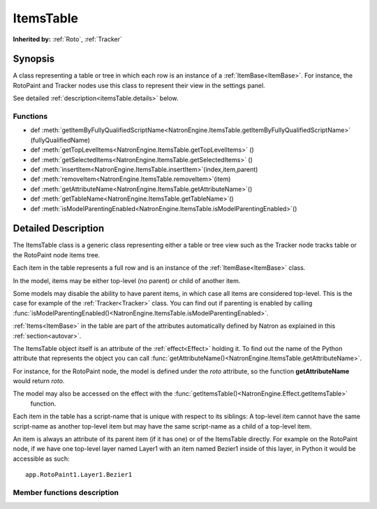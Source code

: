 .. module:: NatronEngine
.. _ItemsTable:

ItemsTable
**********


**Inherited by:** :ref:`Roto`, :ref:`Tracker`


Synopsis
--------

A class representing a table or tree in which each row is an instance of a :ref:`ItemBase<ItemBase>`.
For instance, the RotoPaint and Tracker nodes use this class to represent their view
in the settings panel.

See detailed :ref:`description<itemsTable.details>` below.

Functions
^^^^^^^^^

*    def :meth:`getItemByFullyQualifiedScriptName<NatronEngine.ItemsTable.getItemByFullyQualifiedScriptName>` (fullyQualifiedName)
*    def :meth:`getTopLevelItems<NatronEngine.ItemsTable.getTopLevelItems>` ()
*    def :meth:`getSelectedItems<NatronEngine.ItemsTable.getSelectedItems>` ()
*    def :meth:`insertItem<NatronEngine.ItemsTable.insertItem>`(index,item,parent)
*    def :meth:`removeItem<NatronEngine.ItemsTable.removeItem>`(item)
*    def :meth:`getAttributeName<NatronEngine.ItemsTable.getAttributeName>`()
*    def :meth:`getTableName<NatronEngine.ItemsTable.getTableName>`()
*    def :meth:`isModelParentingEnabled<NatronEngine.ItemsTable.isModelParentingEnabled>`()

.. _itemsTable.details:

Detailed Description
--------------------

The ItemsTable class is a generic class representing either a table or tree view such as
the Tracker node tracks table or the RotoPaint node items tree.

Each item in the table represents a full row and is an instance of the :ref:`ItemBase<ItemBase>` class.

In the model, items may be either top-level (no parent) or child of another item.

Some models may disable the ability to have parent items, in which case all items are
considered top-level. This is the case for example of the :ref:`Tracker<Tracker>` class.
You can find out if parenting is enabled by calling :func:`isModelParentingEnabled()<NatronEngine.ItemsTable.isModelParentingEnabled>`.

:ref:`Items<ItemBase>` in the table are part of the attributes automatically defined by
Natron as explained in this :ref:`section<autovar>`.

The ItemsTable object itself is an attribute of the :ref:`effect<Effect>` holding it.
To find out the name of the Python attribute that represents the object you can call
:func:`getAttributeName()<NatronEngine.ItemsTable.getAttributeName>`.

For instance, for the RotoPaint node, the model is defined under the *roto* attribute, so
the function **getAttributeName** would return *roto*.

The model may also be accessed on the effect with the :func:`getItemsTable()<NatronEngine.Effect.getItemsTable>`
 function.

Each item in the table has a script-name that is unique with respect to its siblings:
A top-level item cannot have the same script-name as another top-level item but may have
the same script-name as a child of a top-level item.

An item is always an attribute of its parent item (if it has one) or of the ItemsTable directly.
For example on the RotoPaint node, if we have one top-level layer named Layer1 with an item
named Bezier1 inside of this layer, in Python it would be accessible as such::

    app.RotoPaint1.Layer1.Bezier1


Member functions description
^^^^^^^^^^^^^^^^^^^^^^^^^^^^

.. method:: NatronEngine.ItemsTable.getItemByFullyQualifiedScriptName (fullyQualifiedScriptName)

    :param fullyQualifiedScriptName: :class:`str<PySide.QtCore.QString>`
    :rtype: :class:`ItemBase<NatronEngine.ItemBase>`

    Given an item fully qualified script-name (relative to the ItemsTable itself), returns
    the corresponding item if it exists.

    E.g::

        If we have a table as such:

        Layer1
            Layer2
                Bezier1

        The fully qualified script-name of Bezier1 is *Layer1.Layer2.Bezier1*

.. method:: NatronEngine.ItemsTable.getTopLevelItems ()

    :rtype: :class:`Sequence`

    Return a list of :ref:`items<ItemBase>` in the table that do not have a parent.

.. method:: NatronEngine.ItemsTable.getSelectedItems ()

    :rtype: :class:`Sequence`

    Return a list of selected :ref:`items<ItemBase>` in the table.


.. method:: NatronEngine.ItemsTable.insertItem (index, item, parent)

    :param index: :class:`int<PySide.QtCore.int>`
    :param item: :class:`ItemBase<NatronEngine.ItemBase>
    :param parent: :class:`ItemBase<NatronEngine.ItemBase>

    Inserts the given *item* in the table. If the model supports parenting and
    *parent* is not **None**, the *item* will be added as a child of *parent*.
    If there is a *parent*, *index* is the index at which to insert the *item* in
    the children list.
    If there is no parent, *index* is the index at which to insert the *item* in the
    table top-level items list.
    If *index* is out of range, the *item* will be added to the end of the list.


.. method:: NatronEngine.ItemsTable.removeItem (item)

    :param item: :class:`ItemBase<NatronEngine.ItemBase>

    Removes the given *item* from the model.

.. method:: NatronEngine.ItemsTable.getAttributeName ()

    :rtype: :class:`str<PySide.QtCore.QString>`

    Returns the name of the Python attribute :ref:`automatically declared<autoVar>` by Natron
    under which table items are automatically defined. For example, for the RotoPaint node,
     items are declared under the **roto** attribute.

.. method:: NatronEngine.ItemsTable.getTableName ()

    :rtype: :class:`str<PySide.QtCore.QString>`

    Returns the name of the table: this is used to identify uniquely the kind of objects
    a table may handle. Since a node may have multiple tables, each table must have a different
    name.


.. method:: NatronEngine.ItemsTable.isModelParentingEnabled()

    :rtype: :class:`bool<PySide.QtCore.bool>`

    Returns whether items may have a parent or not in this table.
